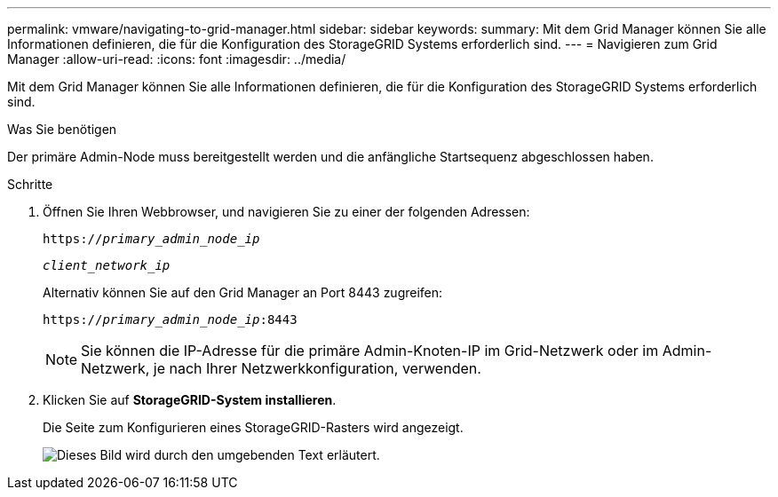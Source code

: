 ---
permalink: vmware/navigating-to-grid-manager.html 
sidebar: sidebar 
keywords:  
summary: Mit dem Grid Manager können Sie alle Informationen definieren, die für die Konfiguration des StorageGRID Systems erforderlich sind. 
---
= Navigieren zum Grid Manager
:allow-uri-read: 
:icons: font
:imagesdir: ../media/


[role="lead"]
Mit dem Grid Manager können Sie alle Informationen definieren, die für die Konfiguration des StorageGRID Systems erforderlich sind.

.Was Sie benötigen
Der primäre Admin-Node muss bereitgestellt werden und die anfängliche Startsequenz abgeschlossen haben.

.Schritte
. Öffnen Sie Ihren Webbrowser, und navigieren Sie zu einer der folgenden Adressen:
+
`https://_primary_admin_node_ip_`

+
`_client_network_ip_`

+
Alternativ können Sie auf den Grid Manager an Port 8443 zugreifen:

+
`https://_primary_admin_node_ip_:8443`

+

NOTE: Sie können die IP-Adresse für die primäre Admin-Knoten-IP im Grid-Netzwerk oder im Admin-Netzwerk, je nach Ihrer Netzwerkkonfiguration, verwenden.

. Klicken Sie auf *StorageGRID-System installieren*.
+
Die Seite zum Konfigurieren eines StorageGRID-Rasters wird angezeigt.

+
image::../media/gmi_installer_first_screen.gif[Dieses Bild wird durch den umgebenden Text erläutert.]


